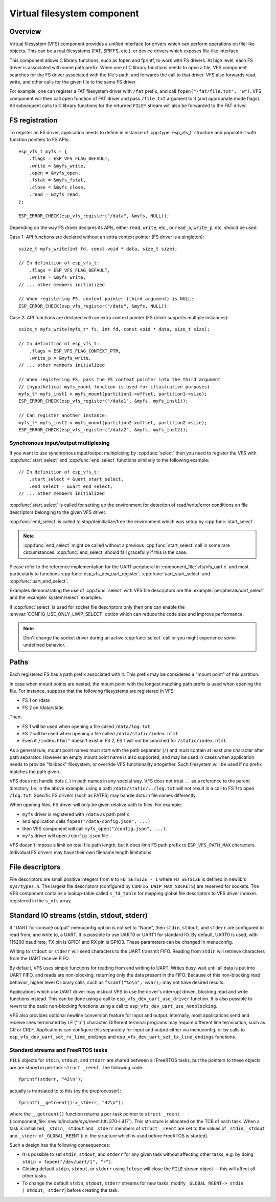 Virtual filesystem component
============================

Overview
--------

Virtual filesystem (VFS) component provides a unified interface for drivers which can perform operations on file-like objects. This can be a real filesystems (FAT, SPIFFS, etc.), or device drivers which exposes file-like interface.

This component allows C library functions, such as fopen and fprintf, to work with FS drivers. At high level, each FS driver is associated with some path prefix. When one of C library functions needs to open a file, VFS component searches for the FS driver associated with the file's path, and forwards the call to that driver. VFS also forwards read, write, and other calls for the given file to the same FS driver.

For example, one can register a FAT filesystem driver with ``/fat`` prefix, and call ``fopen("/fat/file.txt", "w")``. VFS component will then call ``open`` function of FAT driver and pass ``/file.txt`` argument to it (and appropriate mode flags). All subsequent calls to C library functions for the returned ``FILE*`` stream will also be forwarded to the FAT driver.

FS registration
---------------



To register an FS driver, application needs to define in instance of :cpp:type:`esp_vfs_t` structure and populate it with function pointers to FS APIs:

.. highlight:: c

::

    esp_vfs_t myfs = {
        .flags = ESP_VFS_FLAG_DEFAULT,
        .write = &myfs_write,
        .open = &myfs_open,
        .fstat = &myfs_fstat,
        .close = &myfs_close,
        .read = &myfs_read,
    };

    ESP_ERROR_CHECK(esp_vfs_register("/data", &myfs, NULL));

Depending on the way FS driver declares its APIs, either ``read``, ``write``, etc., or ``read_p``, ``write_p``, etc. should be used.

Case 1: API functions are declared without an extra context pointer (FS driver is a singleton)::

    ssize_t myfs_write(int fd, const void * data, size_t size);

    // In definition of esp_vfs_t:
        .flags = ESP_VFS_FLAG_DEFAULT,
        .write = &myfs_write,
    // ... other members initialized

    // When registering FS, context pointer (third argument) is NULL:
    ESP_ERROR_CHECK(esp_vfs_register("/data", &myfs, NULL));

Case 2: API functions are declared with an extra context pointer (FS driver supports multiple instances)::

    ssize_t myfs_write(myfs_t* fs, int fd, const void * data, size_t size);

    // In definition of esp_vfs_t:
        .flags = ESP_VFS_FLAG_CONTEXT_PTR,
        .write_p = &myfs_write,
    // ... other members initialized

    // When registering FS, pass the FS context pointer into the third argument
    // (hypothetical myfs_mount function is used for illustrative purposes)
    myfs_t* myfs_inst1 = myfs_mount(partition1->offset, partition1->size);
    ESP_ERROR_CHECK(esp_vfs_register("/data1", &myfs, myfs_inst1));

    // Can register another instance:
    myfs_t* myfs_inst2 = myfs_mount(partition2->offset, partition2->size);
    ESP_ERROR_CHECK(esp_vfs_register("/data2", &myfs, myfs_inst2));

Synchronous input/output multiplexing
^^^^^^^^^^^^^^^^^^^^^^^^^^^^^^^^^^^^^

If you want to use synchronous input/output multiplexing by :cpp:func:`select`
then you need to register the VFS with :cpp:func:`start_select` and
:cpp:func:`end_select` functions similarly to the following example:

.. highlight:: c

::

    // In definition of esp_vfs_t:
        .start_select = &uart_start_select,
        .end_select = &uart_end_select,
    // ... other members initialized

:cpp:func:`start_select` is called for setting up the environment for
detection of read/write/error conditions on file descriptors belonging to the
given VFS driver.

:cpp:func:`end_select` is called to stop/deinitialize/free the
environment which was setup by :cpp:func:`start_select`.

.. note::
    :cpp:func:`end_select` might be called without a previous :cpp:func:`start_select` call in some rare
    circumstances. :cpp:func:`end_select` should fail gracefully if this is the case.

Please refer to the
reference implementation for the UART peripheral in
:component_file:`vfs/vfs_uart.c` and most particularly to functions
:cpp:func:`esp_vfs_dev_uart_register`, :cpp:func:`uart_start_select` and
:cpp:func:`uart_end_select`.

Examples demonstrating the use of :cpp:func:`select` with VFS file descriptors
are the :example:`peripherals/uart_select` and the :example:`system/select`
examples.

If :cpp:func:`select` is used for socket file descriptors only then one can
enable the :envvar:`CONFIG_USE_ONLY_LWIP_SELECT` option which can reduce the code
size and improve performance.

.. note::
    Don't change the socket driver during an active :cpp:func:`select` call or you might experience some undefined
    behavior.

Paths
-----

Each registered FS has a path prefix associated with it. This prefix may be considered a "mount point" of this partition.

In case when mount points are nested, the mount point with the longest matching path prefix is used when opening the file. For instance, suppose that the following filesystems are registered in VFS:

- FS 1 on /data
- FS 2 on /data/static

Then:

- FS 1 will be used when opening a file called ``/data/log.txt``
- FS 2 will be used when opening a file called ``/data/static/index.html``
- Even if ``/index.html"`` doesn't exist in FS 2, FS 1 will *not* be searched for ``/static/index.html``.

As a general rule, mount point names must start with the path separator (``/``) and must contain at least one character after path separator. However an empty mount point name is also supported, and may be used in cases when application needs to provide "fallback" filesystem, or override VFS functionality altogether. Such filesystem will be used if no prefix matches the path given.

VFS does not handle dots (``.``) in path names in any special way. VFS does not treat ``..`` as a reference to the parent directory. I.e. in the above example, using a path ``/data/static/../log.txt`` will not result in a call to FS 1 to open ``/log.txt``. Specific FS drivers (such as FATFS) may handle dots in file names differently.

When opening files, FS driver will only be given relative path to files. For example:

- ``myfs`` driver is registered with ``/data`` as path prefix
- and application calls ``fopen("/data/config.json", ...)``
- then VFS component will call ``myfs_open("/config.json", ...)``.
- ``myfs`` driver will open ``/config.json`` file

VFS doesn't impose a limit on total file path length, but it does limit FS path prefix to ``ESP_VFS_PATH_MAX`` characters. Individual FS drivers may have their own filename length limitations.

File descriptors
----------------

File descriptors are small positive integers from ``0`` to ``FD_SETSIZE - 1`` where ``FD_SETSIZE`` is defined in newlib's ``sys/types.h``. The largest file descriptors (configured by ``CONFIG_LWIP_MAX_SOCKETS``) are reserved for sockets. The VFS component contains a lookup-table called ``s_fd_table`` for mapping global file descriptors to VFS driver indexes registered in the ``s_vfs`` array.

Standard IO streams (stdin, stdout, stderr)
-------------------------------------------

If "UART for console output" menuconfig option is not set to "None", then ``stdin``, ``stdout``, and ``stderr`` are configured to read from, and write to, a UART. It is possible to use UART0 or UART1 for standard IO. By default, UART0 is used, with 115200 baud rate, TX pin is GPIO1 and RX pin is GPIO3. These parameters can be changed in menuconfig.

Writing to ``stdout`` or ``stderr`` will send characters to the UART transmit FIFO. Reading from ``stdin`` will retrieve characters from the UART receive FIFO.

By default, VFS uses simple functions for reading from and writing to UART. Writes busy-wait until all data is put into UART FIFO, and reads are non-blocking, returning only the data present in the FIFO. Because of this non-blocking read behavior, higher level C library calls, such as ``fscanf("%d\n", &var);`` may not have desired results.

Applications which use UART driver may instruct VFS to use the driver's interrupt driven, blocking read and write functions instead. This can be done using a call to ``esp_vfs_dev_uart_use_driver`` function. It is also possible to revert to the basic non-blocking functions using a call to ``esp_vfs_dev_uart_use_nonblocking``.

VFS also provides optional newline conversion feature for input and output. Internally, most applications send and receive lines terminated by LF (''\n'') character. Different terminal programs may require different line termination, such as CR or CRLF. Applications can configure this separately for input and output either via menuconfig, or by calls to ``esp_vfs_dev_uart_set_rx_line_endings`` and ``esp_vfs_dev_uart_set_tx_line_endings`` functions.



Standard streams and FreeRTOS tasks
^^^^^^^^^^^^^^^^^^^^^^^^^^^^^^^^^^^

``FILE`` objects for ``stdin``, ``stdout``, and ``stderr`` are shared between all FreeRTOS tasks, but the pointers to these objects are are stored in per-task ``struct _reent``. The following code:

.. highlight:: c

::

    fprintf(stderr, "42\n");

actually is translated to to this (by the preprocessor)::

    fprintf(__getreent()->_stderr, "42\n");

where the ``__getreent()`` function returns a per-task pointer to ``struct _reent`` (:component_file:`newlib/include/sys/reent.h#L370-L417`). This structure is allocated on the TCB of each task. When a task is initialized, ``_stdin``, ``_stdout`` and ``_stderr`` members of ``struct _reent`` are set to the values of ``_stdin``, ``_stdout`` and ``_stderr`` of ``_GLOBAL_REENT`` (i.e. the structure which is used before FreeRTOS is started).

Such a design has the following consequences:

- It is possible to set ``stdin``, ``stdout``, and ``stderr`` for any given task without affecting other tasks, e.g. by doing ``stdin = fopen("/dev/uart/1", "r")``.
- Closing default ``stdin``, ``stdout``, or ``stderr`` using ``fclose`` will close the ``FILE`` stream object — this will affect all other tasks.
- To change the default ``stdin``, ``stdout``, ``stderr`` streams for new tasks, modify ``_GLOBAL_REENT->_stdin`` (``_stdout``, ``_stderr``) before creating the task.
